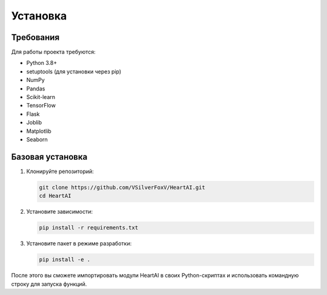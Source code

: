 Установка
=========

Требования
---------

Для работы проекта требуются:

* Python 3.8+
* setuptools (для установки через pip)
* NumPy
* Pandas
* Scikit-learn
* TensorFlow
* Flask
* Joblib
* Matplotlib
* Seaborn

Базовая установка
---------------

1. Клонируйте репозиторий:

   .. code-block:: bash

      git clone https://github.com/VSilverFoxV/HeartAI.git
      cd HeartAI

2. Установите зависимости:

   .. code-block:: bash

      pip install -r requirements.txt

3. Установите пакет в режиме разработки:

   .. code-block:: bash

      pip install -e .

После этого вы сможете импортировать модули HeartAI в своих Python-скриптах и использовать командную строку для запуска функций. 